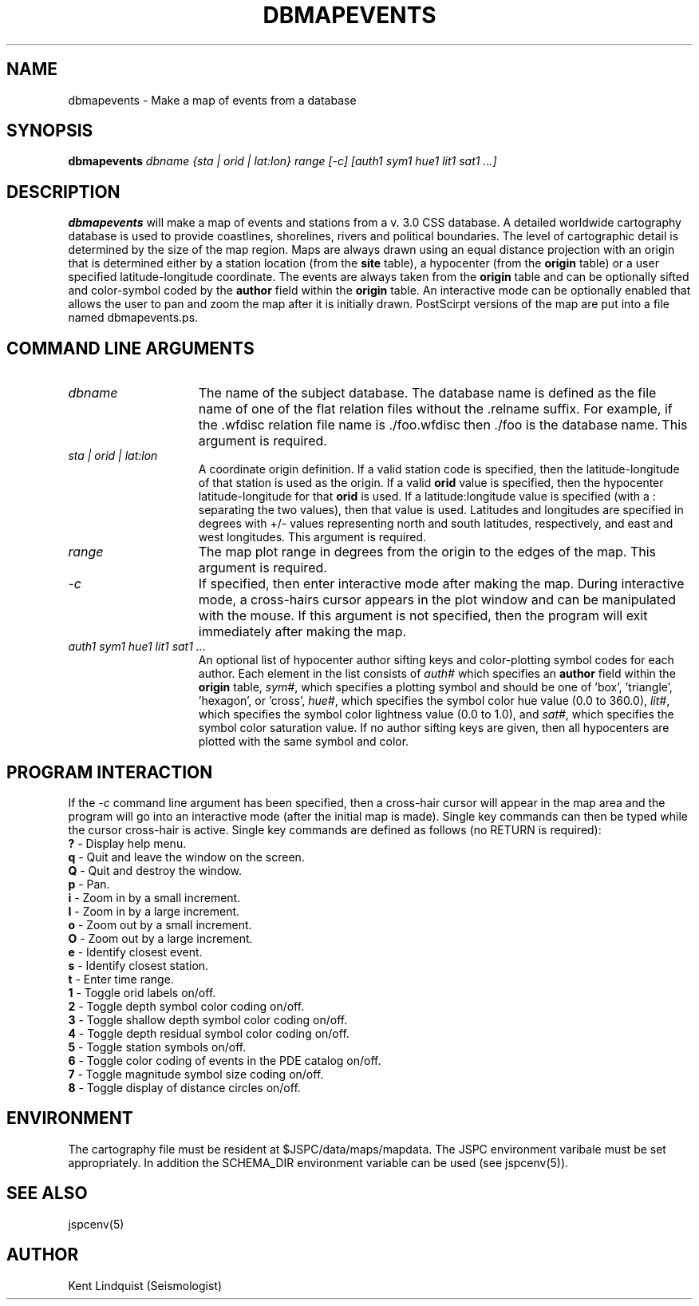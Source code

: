 .ds ]W JSPC CSS database programs
.TH DBMAPEVENTS 1 "$Date: 2002-02-07 01:56:26 $"
.SH NAME
dbmapevents \- Make a map of events from a database
.SH SYNOPSIS
.B dbmapevents
.I dbname
.I {sta | orid | lat:lon}
.I range
.I [-c]
.I [auth1 sym1 hue1 lit1 sat1 ...]
.SH DESCRIPTION
.B dbmapevents
will make a map of events and stations from a v. 3.0 CSS database.
A detailed worldwide cartography database is used to provide coastlines,
shorelines, rivers and political boundaries. The level of cartographic
detail is determined by the size of the map region. Maps are always drawn
using an equal distance projection with an origin that is determined
either by a station location (from the \fBsite\fP table), a hypocenter
(from the \fBorigin\fP table) or a user specified latitude-longitude
coordinate. The events are always taken from the \fBorigin\fP table and
can be optionally sifted and color-symbol coded by the \fBauthor\fP field
within the \fBorigin\fP table. An interactive mode can be optionally
enabled that allows the user to pan and zoom the map after it is initially
drawn. PostScirpt versions of the map are put into a file named
dbmapevents.ps.
.SH COMMAND LINE ARGUMENTS
.TP 15
\fIdbname\fP
The name of the subject database. The database name is defined as the
file name of one of the flat relation files without the .relname suffix.
For example, if the .wfdisc relation file name is ./foo.wfdisc then ./foo
is the database name.
This argument is required.
.TP 15
\fIsta | orid | lat:lon\fP
A coordinate origin definition. If a valid station code is specified, then
the latitude-longitude of that station is used as the origin. If a valid
\fBorid\fP value is specified, then the hypocenter latitude-longitude
for that \fBorid\fP is used. If a latitude:longitude value is specified
(with a : separating the two values), then that value is used. Latitudes
and longitudes are specified in degrees with +/- values representing
north and south latitudes, respectively, and east and west longitudes.
This argument is required.
.TP 15
\fIrange\fP
The map plot range in degrees from the origin to the edges of the map.
This argument is required.
.TP 15
\fI-c\fP
If specified, then enter interactive mode after making the map. During
interactive mode, a cross-hairs cursor appears in the plot window and
can be manipulated with the mouse. If this argument is not specified,
then the program will exit immediately after making the map.
.TP 15
\fIauth1 sym1 hue1 lit1 sat1 ...\fP
An optional list of hypocenter author sifting keys and color-plotting
symbol codes for each author. Each element in the list consists of
\fIauth#\fP which specifies an \fBauthor\fP field within the \fBorigin\fP
table, \fIsym#\fP, which specifies a plotting symbol and should be
one of 'box', 'triangle', 'hexagon', or 'cross', \fIhue#\fP, which specifies
the symbol color hue value (0.0 to 360.0), \fIlit#\fP, which specifies
the symbol color lightness value (0.0 to 1.0), and \fIsat#\fP, which specifies
the symbol color saturation value. If no author sifting keys are given, then
all hypocenters are plotted with the same symbol and color.
.SH PROGRAM INTERACTION
If the \fI-c\fP command line argument has been specified, then a cross-hair
cursor will appear in the map area and the program will go into an
interactive mode (after the initial map is made). Single key commands
can then be typed while the cursor cross-hair is active.
Single key commands are defined as follows (no RETURN is required):
.br
\fB?\fP - Display help menu.
.br
\fBq\fP - Quit and leave the window on the screen.
.br
\fBQ\fP - Quit and destroy the window.
.br
\fBp\fP - Pan.
.br
\fBi\fP - Zoom in by a small increment.
.br
\fBI\fP - Zoom in by a large increment.
.br
\fBo\fP - Zoom out by a small increment.
.br
\fBO\fP - Zoom out by a large increment.
.br
\fBe\fP - Identify closest event.
.br
\fBs\fP - Identify closest station.
.br
\fBt\fP - Enter time range.
.br
\fB1\fP - Toggle orid labels on/off.
.br
\fB2\fP - Toggle depth symbol color coding on/off.
.br
\fB3\fP - Toggle shallow depth symbol color coding on/off.
.br
\fB4\fP - Toggle depth residual symbol color coding on/off.
.br
\fB5\fP - Toggle station symbols on/off.
.br
\fB6\fP - Toggle color coding of events in the PDE catalog on/off.
.br
\fB7\fP - Toggle magnitude symbol size coding on/off.
.br
\fB8\fP - Toggle display of distance circles on/off.
.SH ENVIRONMENT
The cartography file must be resident at $JSPC/data/maps/mapdata. The JSPC
environment varibale must be set appropriately. In addition the SCHEMA_DIR
environment variable can be used (see jspcenv(5)).
.SH SEE ALSO
jspcenv(5)
.SH AUTHOR
Kent Lindquist (Seismologist)
